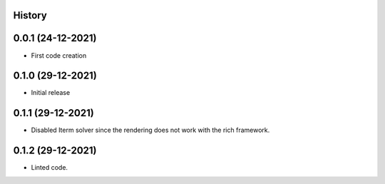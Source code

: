 .. :changelog:

History
-------

0.0.1 (24-12-2021)
---------------------

* First code creation


0.1.0 (29-12-2021)
------------------

* Initial release


0.1.1 (29-12-2021)
------------------

* Disabled Iterm solver since the rendering does not work with the rich framework.


0.1.2 (29-12-2021)
------------------

* Linted code.
